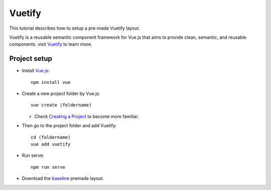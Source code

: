 
Vuetify
=======================================
This tutorial describes how to setup a pre-made Vuetify layout.

Vuetify is a reusable semantic component framework for Vue.js
that aims to provide clean, semantic, and reusable components. visit `Vuetify <https://vuetifyjs.com/en/introduction/why-vuetify/>`_ to learn more.


------------------------------
Project setup
------------------------------
* Install `Vue.js <https://vuejs.org/v2/guide/installation.html>`_::

   npm install vue

* Create a new project folder by Vue.js::

   vue create (foldername)

  - Check `Creating a Project <https://cli.vuejs.org/guide/creating-a-project.html#vue-create>`_ to become more familiar.


* Then go to the project folder and add Vuetify::

    cd (foldername)
    vue add vuetify

* Run serve::

    npm run serve

* Download the `baseline <https://vuetifyjs.com/en/getting-started/pre-made-layouts/>`_ premade layout.

